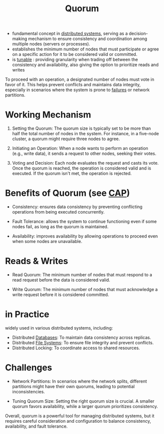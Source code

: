 :PROPERTIES:
:ID:       20240519T200217.994784
:END:
#+title: Quorum
#+filetags: :cs:


 - fundamental concept in [[id:a3d0278d-d7b7-47d8-956d-838b79396da7][distributed systems]], serving as a decision-making mechanism to ensure consistency and coordination among multiple nodes (servers or processes).
 - establishes the minimum number of nodes that must participate or agree on a specific action for it to be considered valid or committed.
 - is [[id:cec7319e-717f-41e6-8cb9-d82a3e3aaa1c][tunable]] : providing granularity when trading off between the consistency and availability, also giving the option to prioritize reads and writes

To proceed with an operation, a designated number of nodes must vote in favor of it. This helps prevent conflicts and maintains data integrity, especially in scenarios where the system is prone to [[id:20240519T162542.805560][failures]] or network partitions.

* Working Mechanism

1. Setting the Quorum: The quorum size is typically set to be more than half the total number of nodes in the system. For instance, in a five-node cluster, a quorum might require three nodes to agree.

2. Initiating an Operation: When a node wants to perform an operation (e.g., write data), it sends a request to other nodes, seeking their votes.

3. Voting and Decision: Each node evaluates the request and casts its vote. Once the quorum is reached, the operation is considered valid and is executed. If the quorum isn't met, the operation is rejected.

* Benefits of Quorum (see [[id:20240519T152842.050227][CAP]])

 - Consistency: ensures data consistency by preventing conflicting operations from being executed concurrently.

 - Fault Tolerance: allows the system to continue functioning even if some nodes fail, as long as the quorum is maintained.

 - Availability: improves availability by allowing operations to proceed even when some nodes are unavailable.

* Reads & Writes

 - Read Quorum: The minimum number of nodes that must respond to a read request before the data is considered valid.

 - Write Quorum: The minimum number of nodes that must acknowledge a write request before it is considered committed.

* in Practice

widely used in various distributed systems, including:

 - Distributed [[id:2f67eca9-5076-4895-828f-de3655444ee2][Databases]]: To maintain data consistency across replicas.
 - Distributed [[id:ea72d66a-8192-4cb2-a7be-b05ee928f814][File Systems]]: To ensure file integrity and prevent conflicts.
 - Distributed Locking: To coordinate access to shared resources.

* Challenges

 - Network Partitions: In scenarios where the network splits, different partitions might have their own quorums, leading to potential inconsistencies.

 - Tuning Quorum Size: Setting the right quorum size is crucial. A smaller quorum favors availability, while a larger quorum prioritizes consistency.

Overall, quorum is a powerful tool for managing distributed systems, but it requires careful consideration and configuration to balance consistency, availability, and fault tolerance.

